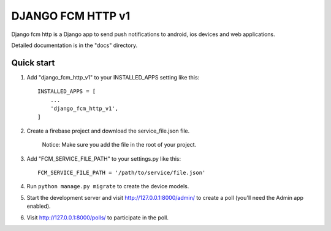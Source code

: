 ==================
DJANGO FCM HTTP v1
==================

Django fcm http is a Django app to send push notifications to android, ios devices and web applications.

Detailed documentation is in the "docs" directory.

Quick start
-----------

1. Add "django_fcm_http_v1" to your INSTALLED_APPS setting like this::

    INSTALLED_APPS = [
        ...
        'django_fcm_http_v1',
    ]

2. Create a firebase project and download the service_file.json file.

    Notice: Make sure you add the file in the root of your project.

3. Add "FCM_SERVICE_FILE_PATH" to your settings.py like this::

    FCM_SERVICE_FILE_PATH = '/path/to/service/file.json'

4. Run ``python manage.py migrate`` to create the device models.

5. Start the development server and visit http://127.0.0.1:8000/admin/
   to create a poll (you'll need the Admin app enabled).

6. Visit http://127.0.0.1:8000/polls/ to participate in the poll.